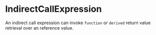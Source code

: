 #+options: toc:nil

* IndirectCallExpression

An indirect call expression can invoke =function= or =derived= return value retrieval over an reference value.
